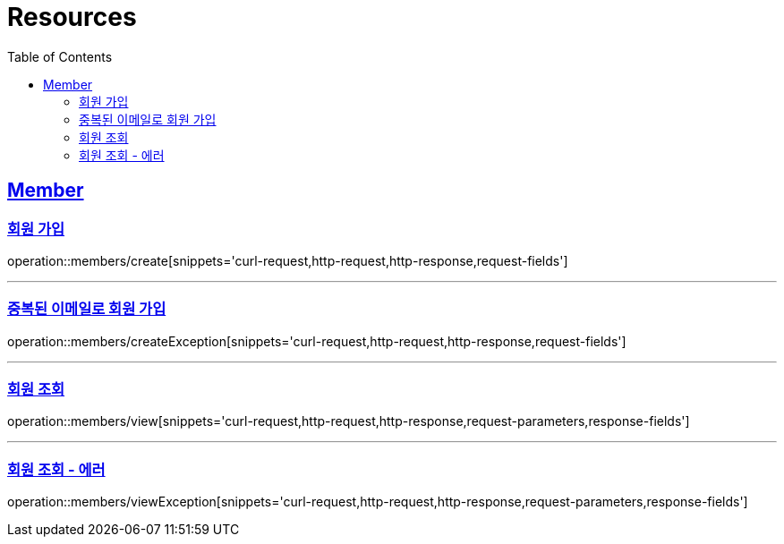 ifndef::snippets[]
:snippets: ../../../build/generated-snippets
endif::[]
:doctype: book
:icons: font
:source-highlighter: highlightjs
:toc: left
:toclevels: 2
:sectlinks:
:operation-http-request-title: Example Request
:operation-http-response-title: Example Response

[[resources]]
= Resources

[[resources-members]]
== Member

[[resources-members-create]]
=== 회원 가입

operation::members/create[snippets='curl-request,http-request,http-response,request-fields']


'''

[[resources-members-createException]]

=== 중복된 이메일로 회원 가입

operation::members/createException[snippets='curl-request,http-request,http-response,request-fields']


'''

[[resources-members-view]]
=== 회원 조회

operation::members/view[snippets='curl-request,http-request,http-response,request-parameters,response-fields']

'''

[[resources-members-viewException]]
=== 회원 조회 - 에러

operation::members/viewException[snippets='curl-request,http-request,http-response,request-parameters,response-fields']

